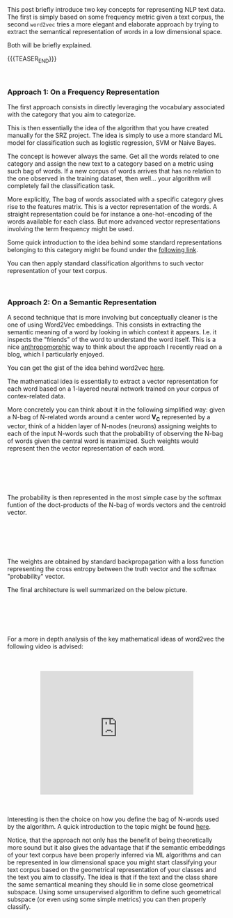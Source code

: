 #+BEGIN_COMMENT
.. title: NLP text classification
.. slug: nlp-text-classification
.. date: 2020-05-20 22:22:37 UTC+02:00
.. tags: 
.. category: 
.. link: 
.. description: 
.. type: text

#+END_COMMENT

#+begin_export html
<style>
img {
  display: block;
  margin-left: auto;
  margin-right: auto;
}
</style>
#+end_export

#+BEGIN_EXPORT html
<br>
<br>
#+END_EXPORT

 This post briefly introduce two key concepts for representing NLP
 text data. The first is simply based on some frequency metric given a
 text corpus, the second =word2vec= tries a more elegant and elaborate
 approach by trying to extract the semantical representation of words
 in a low dimensional space.

 Both will be briefly explained. 

 {{{TEASER_END}}}

#+BEGIN_EXPORT html
<br>
#+END_EXPORT

*** Approach 1: On a Frequency Representation 

 The first approach consists in directly leveraging the vocabulary
 associated with the category that you aim to categorize.

 This is then essentially the idea of the algorithm that you have
 created manually for the SRZ project. The idea is simply to use a
 more standard ML model for classification such as logistic
 regression, SVM or Naive Bayes.

 The concept is however always the same. Get all the words related to
 one category and assign the new text to a category based on a metric
 using such bag of words. If a new corpus of words arrives that has no
 relation to the one observed in the training dataset, then
 well... your algorithm will completely fail the classification task.

 More explicitly, The bag of words associated with a specific category
 gives rise to the features matrix. This is a vector representation of
 the words. A straight representation could be for instance a
 one-hot-encoding of the words available for each class. But more
 advanced vector representations involving the term frequency might be
 used.

 Some quick introduction to the idea behind some standard
 representations belonging to this category might be found under the
 [[https://machinelearningmastery.com/prepare-text-data-machine-learning-scikit-learn/][following link]].

 You can then apply standard classification algorithms to such vector
 representation of your text corpus.


#+BEGIN_EXPORT html
<br>
#+END_EXPORT


*** Approach 2: On a Semantic Representation

 A second technique that is more involving but conceptually cleaner is
 the one of using Word2Vec embeddings. This consists in extracting the
 semantic meaning of a word by looking in which context it
 appears. I.e. it inspects the "friends" of the word to understand the
 word itself. This is a nice [[https://en.wikipedia.org/wiki/Anthropomorphism#In_film,_television,_and_video_games][anthropomorphic]] way to think about the
 approach I recently read on a blog, which I particularly enjoyed.

 You can get the gist of the idea behind word2vec [[https://towardsdatascience.com/word-to-vectors-natural-language-processing-b253dd0b0817][here]].

 The mathematical idea is essentially to extract a vector
 representation for each word based on a 1-layered neural network
 trained on your corpus of contex-related data.

 More concretely you can think about it in the following simplified
 way: given a N-bag of N-related words around a center word *V_C*
 represented by a vector, think of a hidden layer of N-nodes (neurons)
 assigning weights to each of the input N-words such that the
 probability of observing the N-bag of words given the central word is
 maximized. Such weights would represent then the vector
 representation of each word.

#+BEGIN_EXPORT html
<br>
<br>
#+END_EXPORT

#+begin_export html
 <img width="70%" height="100%" src="../../images/Bildschirmfoto_2020-05-20_um_21.24.25.png" class="center">
#+end_export

#+begin_export html
<br>
<br>
#+end_export

 The probability is then represented in the most simple case by the
 softmax funtion of the doct-products of the N-bag of words vectors
 and the centroid vector.

#+BEGIN_EXPORT html
<br>
<br>
#+END_EXPORT

#+begin_export html
 <img width="60%" height="60%" src="../../images/Bildschirmfoto_2020-05-20_um_20.11.40.png" class="center">
#+end_export


#+BEGIN_EXPORT html
<br>
<br>
#+END_EXPORT

 The weights are obtained by standard backpropagation with a loss
 function representing the cross entropy between the truth vector and
 the softmax "probability" vector. 

 The final architecture is well summarized on the below picture.

#+BEGIN_EXPORT html
<br>
<br>
#+END_EXPORT

#+begin_export html
<img width="80%" height="80%" src="../../images/Bildschirmfoto_2020-05-20_um_22.13.03.png" class="center">
#+end_export

#+BEGIN_EXPORT html
<br>
<br>
#+END_EXPORT

 For a more in depth analysis of the key mathematical ideas of
 word2vec the following video is advised:

#+BEGIN_EXPORT html
<br>
<br>
#+END_EXPORT

 #+begin_export html
<style>
.container {
  position: relative;
  left: 15%;
  width: 70%;
  overflow: hidden;
  padding-top: 56.25%; /* 16:9 Aspect Ratio */
  display:block;
  overflow-y: hidden;
}

.responsive-iframe {
  position: absolute;
  top: 0;
  left: 0;
  bottom: 0;
  right: 0;
  width: 100%;
  height: 100%;
  border: none;
  display:block;
  overflow-y: hidden;
}
</style>

<div class="container"> 
  <iframe class="responsive-iframe" src="https://www.youtube.com/embed/ERibwqs9p38" frameborder="0" allowfullscreen;> </iframe>
</div>
 #+end_export

#+BEGIN_EXPORT html
<br>
<br>
#+END_EXPORT

 Interesting is then the choice on how you define the bag of N-words
 used by the algorithm. A quick introduction to the topic might be
 found [[https://kavita-ganesan.com/comparison-between-cbow-skipgram-subword/][here]].

 Notice, that the approach not only has the benefit of being
 theoretically more sound but it also gives the advantage that if the
 semantic embeddings of your text corpus have been properly inferred
 via ML algorithms and can be represented in low dimensional space you
 might start classifying your text corpus based on the geometrical
 representation of your classes and the text you aim to classify. The
 idea is that if the text and the class share the same semantical
 meaning they should lie in some close geometrical subspace. Using
 some unsupervised algorithm to define such geometrical subspace (or
 even using some simple metrics) you can then properly classify.
